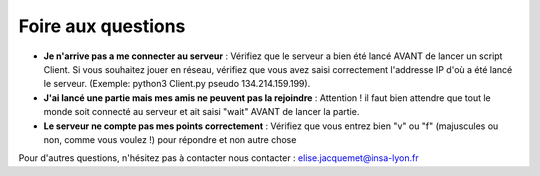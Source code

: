 Foire aux questions
===================

* **Je n'arrive pas a me connecter au serveur** : Vérifiez que le serveur a bien été lancé AVANT de lancer un script Client. Si vous  souhaitez jouer en réseau, vérifiez que vous avez saisi correctement l'addresse IP d'où a été lancé le serveur. (Exemple: python3 Client.py pseudo 134.214.159.199). 

* **J'ai lancé une partie mais mes amis ne peuvent pas la rejoindre** : Attention ! il faut bien attendre que tout le monde soit connecté au serveur et ait saisi "wait" AVANT de lancer la partie.

* **Le serveur ne compte pas mes points correctement** : Vérifiez que vous entrez bien "v" ou "f" (majuscules ou non, comme vous voulez !) pour répondre et non autre chose

Pour d'autres questions, n'hésitez pas à contacter nous contacter : elise.jacquemet@insa-lyon.fr


